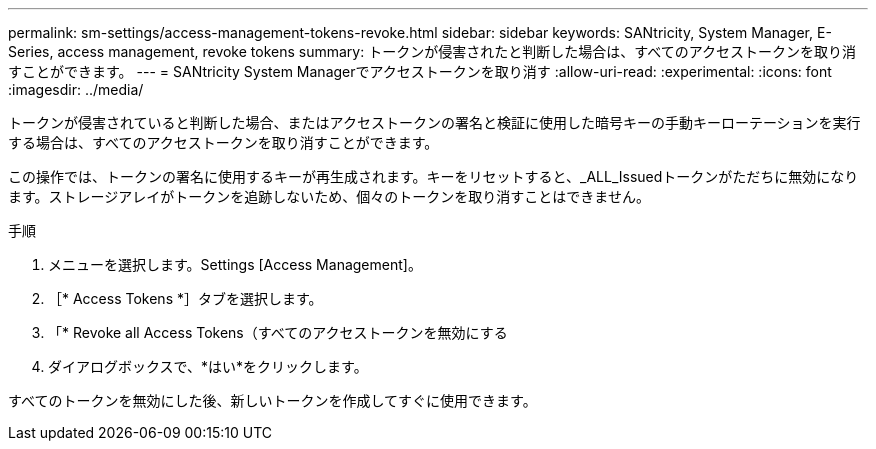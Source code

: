 ---
permalink: sm-settings/access-management-tokens-revoke.html 
sidebar: sidebar 
keywords: SANtricity, System Manager, E-Series, access management, revoke tokens 
summary: トークンが侵害されたと判断した場合は、すべてのアクセストークンを取り消すことができます。 
---
= SANtricity System Managerでアクセストークンを取り消す
:allow-uri-read: 
:experimental: 
:icons: font
:imagesdir: ../media/


[role="lead"]
トークンが侵害されていると判断した場合、またはアクセストークンの署名と検証に使用した暗号キーの手動キーローテーションを実行する場合は、すべてのアクセストークンを取り消すことができます。

この操作では、トークンの署名に使用するキーが再生成されます。キーをリセットすると、_ALL_Issuedトークンがただちに無効になります。ストレージアレイがトークンを追跡しないため、個々のトークンを取り消すことはできません。

.手順
. メニューを選択します。Settings [Access Management]。
. ［* Access Tokens *］タブを選択します。
. 「* Revoke all Access Tokens（すべてのアクセストークンを無効にする
. ダイアログボックスで、*はい*をクリックします。


すべてのトークンを無効にした後、新しいトークンを作成してすぐに使用できます。
